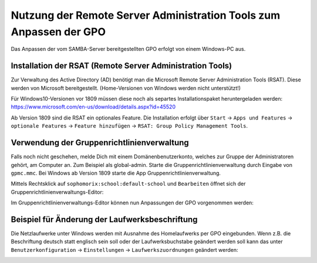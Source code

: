 Nutzung der Remote Server Administration Tools zum Anpassen der GPO
===================================================================

.. sectionauthor:: `@michael_kohls <https://ask.linuxmuster.net/u/michael_kohls>`_

Das Anpassen der vom SAMBA-Server bereitgestellten GPO erfolgt von einem Windows-PC aus.

Installation der RSAT (Remote Server Administration Tools)
----------------------------------------------------------
Zur Verwaltung des Active Directory (AD) benötigt man die Microsoft Remote Server Administration Tools (RSAT). Diese werden von Microsoft bereitgestellt. (Home-Versionen von Windows werden nicht unterstützt!)

Für Windows10-Versionen vor 1809 müssen diese noch als separtes Installationspaket heruntergeladen werden: https://www.microsoft.com/en-us/download/details.aspx?id=45520

Ab Version 1809 sind die RSAT ein optionales Feature. Die Installation erfolgt über ``Start`` -> ``Apps und Features`` -> ``optionale Features`` -> ``Feature hinzufügen`` -> ``RSAT: Group Policy Management Tools``.

Verwendung der Gruppenrichtlinienverwaltung
-------------------------------------------
Falls noch nicht geschehen, melde Dich mit einem Domänenbenutzerkonto, welches zur Gruppe der Administratoren gehört, am Computer an. Zum Beispiel als global-admin. Starte die Gruppenrichtlinienverwaltung durch Eingabe von ``gpmc.mmc``. Bei Windows ab Version 1809 starte die App Gruppenrichtlinienverwaltung.

.. image:: media/01-gpmc.png
  :alt: GPMC
   :align: center
   
Mittels Rechtsklick auf ``sophomorix:school:default-school`` und ``Bearbeiten`` öffnet sich der Gruppenrichtlinienverwaltungs-Editor:

.. image:: media/02-gruppenrichtlinienverwaltungs-editor.png
  :alt: GPMC
   :align: center

Im Gruppenrichtlinienverwaltungs-Editor können nun Anpassungen der GPO vorgenommen werden:

Beispiel für Änderung der Laufwerksbeschriftung
-----------------------------------------------

Die Netzlaufwerke unter Windows werden mit Ausnahme des Homelaufwerks per GPO eingebunden. Wenn z.B. die Beschriftung deutsch statt englisch sein soll oder der Laufwerksbuchstabe geändert werden soll kann das unter ``Benutzerkonfiguration`` -> ``Einstellungen`` -> ``Laufwerkszuordnungen`` geändert werden:

.. image:: media/03-share-umbenennen.png
  :alt: GPMC
   :align: center
   
